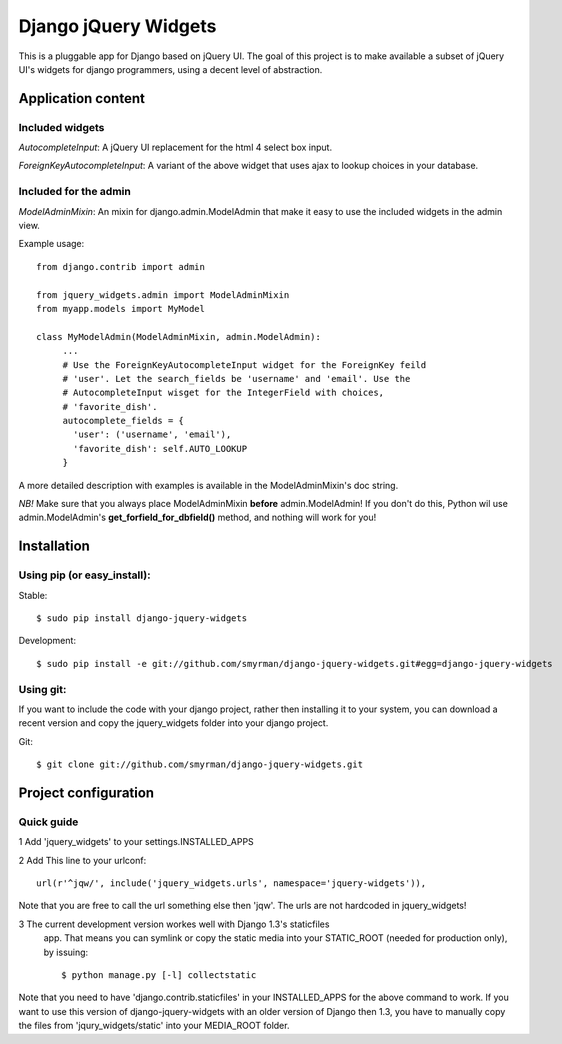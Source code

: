 =====================
Django jQuery Widgets
=====================

This is a pluggable app for Django based on jQuery UI. The goal of this project
is to make available a subset of jQuery UI's widgets for django programmers,
using a decent level of abstraction.

Application content
===================

Included widgets
----------------

*AutocompleteInput*: A jQuery UI replacement for the html 4 select box input.

*ForeignKeyAutocompleteInput*: A variant of the above widget that uses ajax to
lookup choices in your database.

Included for the admin
----------------------

*ModelAdminMixin*: An mixin for django.admin.ModelAdmin that make it easy
to use the included widgets in the admin view.

Example usage::

 from django.contrib import admin

 from jquery_widgets.admin import ModelAdminMixin
 from myapp.models import MyModel

 class MyModelAdmin(ModelAdminMixin, admin.ModelAdmin):
      ...
      # Use the ForeignKeyAutocompleteInput widget for the ForeignKey feild
      # 'user'. Let the search_fields be 'username' and 'email'. Use the
      # AutocompleteInput wisget for the IntegerField with choices,
      # 'favorite_dish'.
      autocomplete_fields = {
        'user': ('username', 'email'),
        'favorite_dish': self.AUTO_LOOKUP
      }

A more detailed description with examples is available in the ModelAdminMixin's
doc string.

*NB!* Make sure that you always place ModelAdminMixin **before**
admin.ModelAdmin! If you don't do this, Python wil use admin.ModelAdmin's
**get_forfield_for_dbfield()** method, and nothing will work for you!

Installation
============

Using pip (or easy_install):
----------------------------

Stable::

  $ sudo pip install django-jquery-widgets

Development::

  $ sudo pip install -e git://github.com/smyrman/django-jquery-widgets.git#egg=django-jquery-widgets


Using git:
----------

If you want to include the code with your django project, rather then
installing it to your system, you can download a recent version and copy the
jquery_widgets folder into your django project.

Git::

  $ git clone git://github.com/smyrman/django-jquery-widgets.git

Project configuration
=====================

Quick guide
-----------

1 Add 'jquery_widgets' to your settings.INSTALLED_APPS

2 Add This line to your urlconf::

   url(r'^jqw/', include('jquery_widgets.urls', namespace='jquery-widgets')),

Note that you are free to call the url something else then 'jqw'. The urls are
not hardcoded in jquery_widgets!

3 The current development version workes well with Django 1.3's staticfiles
  app. That means you can symlink or copy the static media into your
  STATIC_ROOT (needed for production only), by issuing::

   $ python manage.py [-l] collectstatic

Note that you need to have 'django.contrib.staticfiles' in your INSTALLED_APPS
for the above command to work. If you want to use this version of
django-jquery-widgets with an older version of Django then 1.3, you have to
manually copy the files from 'jqury_widgets/static' into your MEDIA_ROOT
folder.
